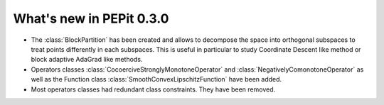 What's new in PEPit 0.3.0
=========================


- The :class:`BlockPartition` has been created and allows to decompose the space into orthogonal subspaces to treat points differently in each subspaces. This is useful in particular to study Coordinate Descent like method or block adaptive AdaGrad like methods.

- Operators classes :class:`CocoerciveStronglyMonotoneOperator` and :class:`NegativelyComonotoneOperator` as well as the Function class :class:`SmoothConvexLipschitzFunction` have been added.

- Most operators classes had redundant class constraints. They have been removed.
